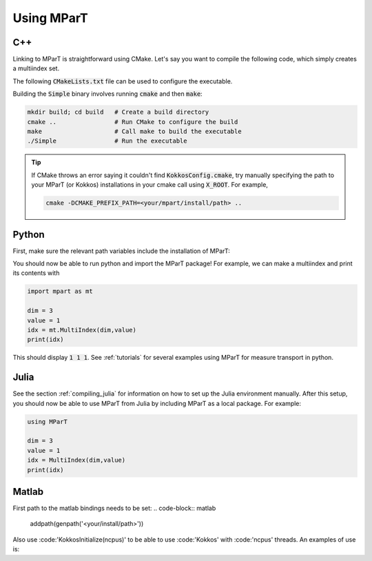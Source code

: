 .. _example:

Using MParT
----------------------

C++
^^^^^^^^^
Linking to MParT is straightforward using CMake.  Let's say you want to compile the following code, which simply creates a multiindex set.

.. code-block:: cpp
    :caption: SmallExample.cpp

    #include <Kokkos_Core.hpp>
    #include <MParT/MultiIndices/MultiIndexSet.h>

    using namespace mpart;

    int main(){
        Kokkos::initialize();
        {
        unsigned int dim = 2;

        MultiIndexSet mset = MultiIndexSet::CreateTotalOrder(dim,2);
        mset.Visualize();

        }
        Kokkos::finalize();
        return 0;
    }

The following :code:`CMakeLists.txt` file can be used to configure the executable.

.. code-block:: cmake
    :caption: CMakeLists.txt

    cmake_minimum_required (VERSION 3.13)

    project(SimpleExample)

    set(CMAKE_CXX_STANDARD 17)

    find_package(Kokkos REQUIRED)
    find_package(MParT REQUIRED)
    message(STATUS "KOKKOS_FOUND = ${Kokkos_FOUND}")
    message(STATUS "MPART_FOUND = ${MParT_FOUND}")

    add_executable(Simple SimpleExample.cpp)
    target_link_libraries(Simple MParT::mpart Kokkos::kokkos Eigen3::Eigen)

Building the :code:`Simple` binary involves running :code:`cmake` and then :code:`make`:

.. code-block:: bash

    mkdir build; cd build   # Create a build directory
    cmake ..                # Run CMake to configure the build
    make                    # Call make to build the executable
    ./Simple                # Run the executable

.. tip::
   If CMake throws an error saying it couldn't find :code:`KokkosConfig.cmake`, try manually specifying the path to your MParT (or Kokkos) installations in your cmake call using :code:`X_ROOT`.  For example,

   .. code-block:: bash

       cmake -DCMAKE_PREFIX_PATH=<your/mpart/install/path> ..

Python
^^^^^^^^^
First, make sure the relevant path variables include the installation of MParT:

.. tab-set::

    .. tab-item:: MacOS

        .. code-block:: bash

            export PYTHONPATH=$PYTHONPATH:<your/install/path>/python
            export DYLD_LIBRARY_PATH=$DYLD_LIBRARY_PATH:<your/install/path>/lib:<your/install/path>/python

    .. tab-item:: Linux

        .. code-block:: bash

            export PYTHONPATH=$PYTHONPATH:<your/install/path>/python
            export LD_LIBRARY_PATH=$LD_LIBRARY_PATH:<your/install/path>/lib:<your/install/path>/python

You should now be able to run python and import the MParT package! For example, we can make a multiindex and print its contents with

.. code-block:: python

    import mpart as mt

    dim = 3
    value = 1
    idx = mt.MultiIndex(dim,value)
    print(idx)

This should display :code:`1 1 1`. See :ref:`tutorials` for several examples using MParT for measure transport in python.

Julia
^^^^^^^^^^
See the section :ref:`compiling_julia` for information on how to set up the Julia environment manually. After this setup, you should now be able to use MParT from Julia by including MParT as a local package.  For example:

.. code-block:: julia

    using MParT

    dim = 3
    value = 1
    idx = MultiIndex(dim,value)
    print(idx)

Matlab
^^^^^^^^^^
First path to the matlab bindings needs to be set:
.. code-block:: matlab
    addpath(genpath('<your/install/path>'))

Also use :code:'KokkosInitialize(ncpus)' to be able to use :code:'Kokkos' with :code:'ncpus' threads.
An examples of use is:

.. code-block:: matlab
    addpath(genpath('<your/install/path>'))
    KokkosInitialize(ncpus)

    dim = 3
    value = 1
    idx = MultiIndex(dim,value)
    disp(idx)
